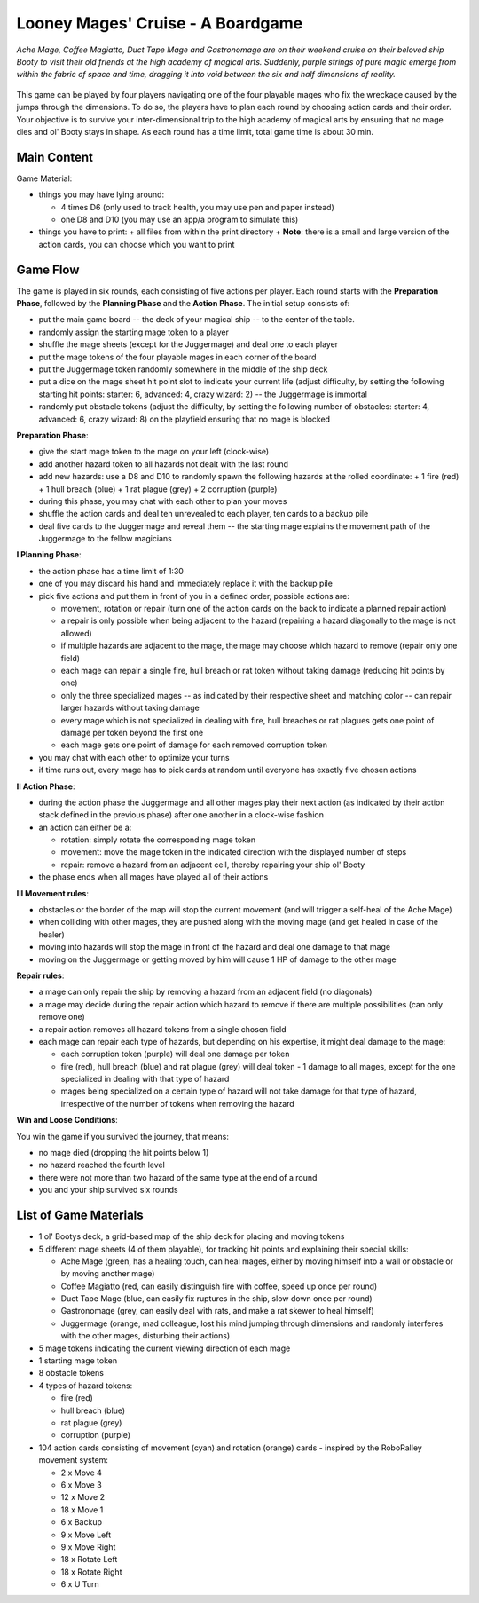 ==================================
Looney Mages' Cruise - A Boardgame
==================================

*Ache Mage, Coffee Magiatto, Duct Tape Mage and Gastronomage are on their weekend cruise on their beloved ship Booty to visit their old friends at the high academy of magical arts. Suddenly, purple strings of pure magic emerge from within the fabric of space and time, dragging it into void between the six and half dimensions of reality.*

.. figure:: art/concept.svg

This game can be played by four players navigating one of the four playable mages who fix the wreckage caused by the jumps through the dimensions. To do so, the players have to plan each round by choosing action cards and their order.
Your objective is to survive your inter-dimensional trip to the high academy of magical arts by ensuring that no mage dies and ol' Booty stays in shape.
As each round has a time limit, total game time is about 30 min.



Main Content
============

Game Material:

- things you may have lying around:

  + 4 times D6 (only used to track health, you may use pen and paper instead)
  + one D8 and D10 (you may use an app/a program to simulate this)

- things you have to print:
  + all files from within the print directory
  + **Note**: there is a small and large version of the action cards, you can choose which you want to print

Game Flow
=========

The game is played in six rounds, each consisting of five actions per player.
Each round starts with the **Preparation Phase**, followed by the **Planning Phase** and the **Action Phase**.
The initial setup consists of:

- put the main game board -- the deck of your magical ship -- to the center of the table.
- randomly assign the starting mage token to a player
- shuffle the mage sheets (except for the Juggermage) and deal one to each player
- put the mage tokens of the four playable mages in each corner of the board
- put the Juggermage token randomly somewhere in the middle of the ship deck
- put a dice on the mage sheet hit point slot to indicate your current life (adjust difficulty, by setting the following starting hit points: starter: 6, advanced: 4, crazy wizard: 2) -- the Juggermage is immortal
- randomly put obstacle tokens (adjust the difficulty, by setting the following number of obstacles: starter: 4, advanced: 6, crazy wizard: 8) on the playfield ensuring that no mage is blocked


**Preparation Phase**:

- give the start mage token to the mage on your left (clock-wise)
- add another hazard token to all hazards not dealt with the last round
- add new hazards: use a D8 and D10 to randomly spawn the following hazards at the rolled coordinate:
  + 1 fire (red)
  + 1 hull breach (blue)
  + 1 rat plague (grey)
  + 2 corruption (purple)
- during this phase, you may chat with each other to plan your moves
- shuffle the action cards and deal ten unrevealed to each player, ten cards to a backup pile
- deal five cards to the Juggermage and reveal them -- the starting mage explains the movement path of the Juggermage to the fellow magicians


**I Planning Phase**:

- the action phase has a time limit of 1:30
- one of you may discard his hand and immediately replace it with the backup pile
- pick five actions and put them in front of you in a defined order, possible actions are:

  + movement, rotation or repair (turn one of the action cards on the back to indicate a planned repair action)
  + a repair is only possible when being adjacent to the hazard (repairing a hazard diagonally to the mage is not allowed)
  + if multiple hazards are adjacent to the mage, the mage may choose which hazard to remove (repair only one field)
  + each mage can repair a single fire, hull breach or rat token without taking damage (reducing hit points by one)
  + only the three specialized mages -- as indicated by their respective sheet and matching color -- can repair larger hazards without taking damage
  + every mage which is not specialized in dealing with fire, hull breaches or rat plagues gets one point of damage per token beyond the first one
  + each mage gets one point of damage for each removed corruption token

- you may chat with each other to optimize your turns
- if time runs out, every mage has to pick cards at random until everyone has exactly five chosen actions

**II Action Phase**:

- during the action phase the Juggermage and all other mages play their next action (as indicated by their action stack defined in the previous phase) after one another in a clock-wise fashion
- an action can either be a:

  + rotation: simply rotate the corresponding mage token
  + movement: move the mage token in the indicated direction with the displayed number of steps
  + repair: remove a hazard from an adjacent cell, thereby repairing your ship ol' Booty

- the phase ends when all mages have played all of their actions


**III Movement rules**:

- obstacles or the border of the map will stop the current movement (and will trigger a self-heal of the Ache Mage)
- when colliding with other mages, they are pushed along with the moving mage (and get healed in case of the healer)
- moving into hazards will stop the mage in front of the hazard and deal one damage to that mage
- moving on the Juggermage or getting moved by him will cause 1 HP of damage to the other mage

**Repair rules**:

- a mage can only repair the ship by removing a hazard from an adjacent field (no diagonals)
- a mage may decide during the repair action which hazard to remove if there are multiple possibilities (can only remove one)
- a repair action removes all hazard tokens from a single chosen field
- each mage can repair each type of hazards, but depending on his expertise, it might deal damage to the mage:

  + each corruption token (purple) will deal one damage per token
  + fire (red), hull breach (blue) and rat plague (grey) will deal token - 1 damage to all mages, except for the one specialized in dealing with that type of hazard
  + mages being specialized on a certain type of hazard will not take damage for that type of hazard, irrespective of the number of tokens when removing the hazard

**Win and Loose Conditions**:

You win the game if you survived the journey, that means:

- no mage died (dropping the hit points below 1)
- no hazard reached the fourth level
- there were not more than two hazard of the same type at the end of a round
- you and your ship survived six rounds



List of Game Materials
======================

- 1 ol' Bootys deck, a grid-based map of the ship deck for placing and moving tokens
- 5 different mage sheets (4 of them playable), for tracking hit points and explaining their special skills:

  + Ache Mage (green, has a healing touch, can heal mages, either by moving himself into a wall or obstacle or by moving another mage)
  + Coffee Magiatto (red, can easily distinguish fire with coffee, speed up once per round)
  + Duct Tape Mage (blue, can easily fix ruptures in the ship, slow down once per round)
  + Gastronomage (grey, can easily deal with rats, and make a rat skewer to heal himself)
  + Juggermage (orange, mad colleague, lost his mind jumping through dimensions and randomly interferes with the other mages, disturbing their actions)

- 5 mage tokens indicating the current viewing direction of each mage
- 1 starting mage token
- 8 obstacle tokens
- 4 types of hazard tokens:

  + fire (red)
  + hull breach (blue)
  + rat plague (grey)
  + corruption (purple)

- 104 action cards consisting of movement (cyan) and rotation (orange) cards - inspired by the RoboRalley movement system:

  + 2 x Move 4
  + 6 x Move 3
  + 12 x Move 2
  + 18 x Move 1
  + 6 x Backup
  + 9 x Move Left
  + 9 x Move Right
  + 18 x Rotate Left
  + 18 x Rotate Right
  + 6 x U Turn
